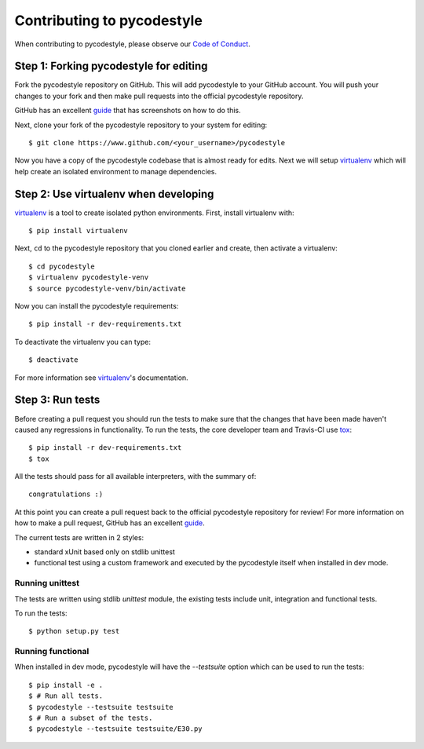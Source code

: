 Contributing to pycodestyle
===========================

When contributing to pycodestyle, please observe our `Code of Conduct`_.

Step 1: Forking pycodestyle for editing
---------------------------------------

Fork the pycodestyle repository on GitHub. This will add
pycodestyle to your GitHub account. You will push your changes to your
fork and then make pull requests into the official pycodestyle repository.

GitHub has an excellent `guide`_ that has screenshots on how to do this.

Next, clone your fork of the pycodestyle repository to your system for
editing::

    $ git clone https://www.github.com/<your_username>/pycodestyle

Now you have a copy of the pycodestyle codebase that is almost ready for
edits.  Next we will setup `virtualenv`_ which will help create an isolated
environment to manage dependencies.


Step 2: Use virtualenv when developing
--------------------------------------

`virtualenv`_ is a tool to create isolated python environments.
First, install virtualenv with::

    $ pip install virtualenv

Next, ``cd`` to the pycodestyle repository that you cloned earlier and
create, then activate a virtualenv::

    $ cd pycodestyle
    $ virtualenv pycodestyle-venv
    $ source pycodestyle-venv/bin/activate

Now you can install the pycodestyle requirements::

    $ pip install -r dev-requirements.txt

To deactivate the virtualenv you can type::

    $ deactivate

For more information see `virtualenv`_'s documentation.


Step 3: Run tests
-----------------

Before creating a pull request you should run the tests to make sure that the
changes that have been made haven't caused any regressions in functionality.
To run the tests, the core developer team and Travis-CI use `tox`_::

    $ pip install -r dev-requirements.txt
    $ tox

All the tests should pass for all available interpreters, with the summary of::

    congratulations :)

At this point you can create a pull request back to the official pycodestyle
repository for review! For more information on how to make a pull request,
GitHub has an excellent `guide`_.

The current tests are written in 2 styles:

* standard xUnit based only on stdlib unittest
* functional test using a custom framework and executed by the
  pycodestyle itself when installed in dev mode.


Running unittest
~~~~~~~~~~~~~~~~

The tests are written using stdlib `unittest` module, the existing tests
include unit, integration and functional tests.

To run the tests::

    $ python setup.py test

Running functional
~~~~~~~~~~~~~~~~~~

When installed in dev mode, pycodestyle will have the `--testsuite`
option which can be used to run the tests::

    $ pip install -e .
    $ # Run all tests.
    $ pycodestyle --testsuite testsuite
    $ # Run a subset of the tests.
    $ pycodestyle --testsuite testsuite/E30.py


.. _virtualenv: http://docs.python-guide.org/en/latest/dev/virtualenvs/
.. _guide: https://guides.github.com/activities/forking/
.. _tox: https://tox.readthedocs.io/en/latest/
.. _Code of Conduct: http://meta.pycqa.org/en/latest/code-of-conduct.html
